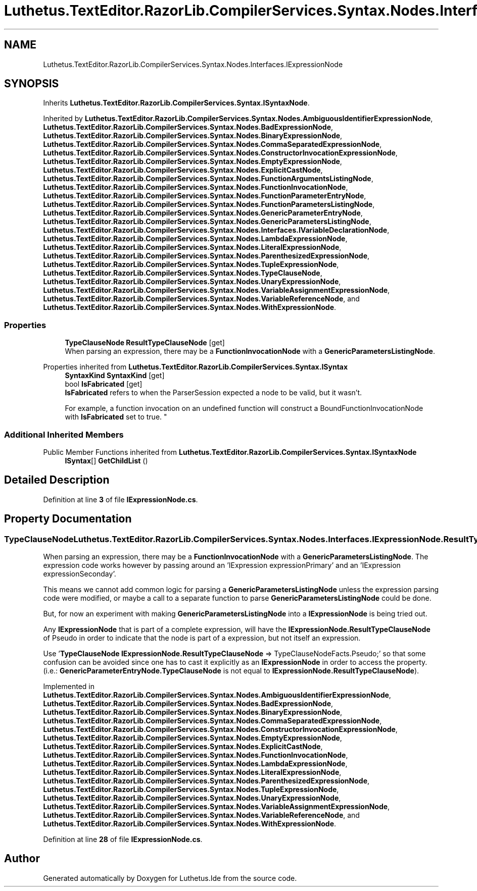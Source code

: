.TH "Luthetus.TextEditor.RazorLib.CompilerServices.Syntax.Nodes.Interfaces.IExpressionNode" 3 "Version 1.0.0" "Luthetus.Ide" \" -*- nroff -*-
.ad l
.nh
.SH NAME
Luthetus.TextEditor.RazorLib.CompilerServices.Syntax.Nodes.Interfaces.IExpressionNode
.SH SYNOPSIS
.br
.PP
.PP
Inherits \fBLuthetus\&.TextEditor\&.RazorLib\&.CompilerServices\&.Syntax\&.ISyntaxNode\fP\&.
.PP
Inherited by \fBLuthetus\&.TextEditor\&.RazorLib\&.CompilerServices\&.Syntax\&.Nodes\&.AmbiguousIdentifierExpressionNode\fP, \fBLuthetus\&.TextEditor\&.RazorLib\&.CompilerServices\&.Syntax\&.Nodes\&.BadExpressionNode\fP, \fBLuthetus\&.TextEditor\&.RazorLib\&.CompilerServices\&.Syntax\&.Nodes\&.BinaryExpressionNode\fP, \fBLuthetus\&.TextEditor\&.RazorLib\&.CompilerServices\&.Syntax\&.Nodes\&.CommaSeparatedExpressionNode\fP, \fBLuthetus\&.TextEditor\&.RazorLib\&.CompilerServices\&.Syntax\&.Nodes\&.ConstructorInvocationExpressionNode\fP, \fBLuthetus\&.TextEditor\&.RazorLib\&.CompilerServices\&.Syntax\&.Nodes\&.EmptyExpressionNode\fP, \fBLuthetus\&.TextEditor\&.RazorLib\&.CompilerServices\&.Syntax\&.Nodes\&.ExplicitCastNode\fP, \fBLuthetus\&.TextEditor\&.RazorLib\&.CompilerServices\&.Syntax\&.Nodes\&.FunctionArgumentsListingNode\fP, \fBLuthetus\&.TextEditor\&.RazorLib\&.CompilerServices\&.Syntax\&.Nodes\&.FunctionInvocationNode\fP, \fBLuthetus\&.TextEditor\&.RazorLib\&.CompilerServices\&.Syntax\&.Nodes\&.FunctionParameterEntryNode\fP, \fBLuthetus\&.TextEditor\&.RazorLib\&.CompilerServices\&.Syntax\&.Nodes\&.FunctionParametersListingNode\fP, \fBLuthetus\&.TextEditor\&.RazorLib\&.CompilerServices\&.Syntax\&.Nodes\&.GenericParameterEntryNode\fP, \fBLuthetus\&.TextEditor\&.RazorLib\&.CompilerServices\&.Syntax\&.Nodes\&.GenericParametersListingNode\fP, \fBLuthetus\&.TextEditor\&.RazorLib\&.CompilerServices\&.Syntax\&.Nodes\&.Interfaces\&.IVariableDeclarationNode\fP, \fBLuthetus\&.TextEditor\&.RazorLib\&.CompilerServices\&.Syntax\&.Nodes\&.LambdaExpressionNode\fP, \fBLuthetus\&.TextEditor\&.RazorLib\&.CompilerServices\&.Syntax\&.Nodes\&.LiteralExpressionNode\fP, \fBLuthetus\&.TextEditor\&.RazorLib\&.CompilerServices\&.Syntax\&.Nodes\&.ParenthesizedExpressionNode\fP, \fBLuthetus\&.TextEditor\&.RazorLib\&.CompilerServices\&.Syntax\&.Nodes\&.TupleExpressionNode\fP, \fBLuthetus\&.TextEditor\&.RazorLib\&.CompilerServices\&.Syntax\&.Nodes\&.TypeClauseNode\fP, \fBLuthetus\&.TextEditor\&.RazorLib\&.CompilerServices\&.Syntax\&.Nodes\&.UnaryExpressionNode\fP, \fBLuthetus\&.TextEditor\&.RazorLib\&.CompilerServices\&.Syntax\&.Nodes\&.VariableAssignmentExpressionNode\fP, \fBLuthetus\&.TextEditor\&.RazorLib\&.CompilerServices\&.Syntax\&.Nodes\&.VariableReferenceNode\fP, and \fBLuthetus\&.TextEditor\&.RazorLib\&.CompilerServices\&.Syntax\&.Nodes\&.WithExpressionNode\fP\&.
.SS "Properties"

.in +1c
.ti -1c
.RI "\fBTypeClauseNode\fP \fBResultTypeClauseNode\fP\fR [get]\fP"
.br
.RI "When parsing an expression, there may be a \fBFunctionInvocationNode\fP with a \fBGenericParametersListingNode\fP\&. "
.in -1c

Properties inherited from \fBLuthetus\&.TextEditor\&.RazorLib\&.CompilerServices\&.Syntax\&.ISyntax\fP
.in +1c
.ti -1c
.RI "\fBSyntaxKind\fP \fBSyntaxKind\fP\fR [get]\fP"
.br
.ti -1c
.RI "bool \fBIsFabricated\fP\fR [get]\fP"
.br
.RI "\fBIsFabricated\fP refers to when the ParserSession expected a node to be valid, but it wasn't\&.
.br

.br
For example, a function invocation on an undefined function will construct a BoundFunctionInvocationNode with \fBIsFabricated\fP set to true\&. "
.in -1c
.SS "Additional Inherited Members"


Public Member Functions inherited from \fBLuthetus\&.TextEditor\&.RazorLib\&.CompilerServices\&.Syntax\&.ISyntaxNode\fP
.in +1c
.ti -1c
.RI "\fBISyntax\fP[] \fBGetChildList\fP ()"
.br
.in -1c
.SH "Detailed Description"
.PP 
Definition at line \fB3\fP of file \fBIExpressionNode\&.cs\fP\&.
.SH "Property Documentation"
.PP 
.SS "\fBTypeClauseNode\fP Luthetus\&.TextEditor\&.RazorLib\&.CompilerServices\&.Syntax\&.Nodes\&.Interfaces\&.IExpressionNode\&.ResultTypeClauseNode\fR [get]\fP"

.PP
When parsing an expression, there may be a \fBFunctionInvocationNode\fP with a \fBGenericParametersListingNode\fP\&. The expression code works however by passing around an 'IExpression expressionPrimary' and an 'IExpression expressionSeconday'\&.

.PP
This means we cannot add common logic for parsing a \fBGenericParametersListingNode\fP unless the expression parsing code were modified, or maybe a call to a separate function to parse \fBGenericParametersListingNode\fP could be done\&.

.PP
But, for now an experiment with making \fBGenericParametersListingNode\fP into a \fBIExpressionNode\fP is being tried out\&.

.PP
Any \fBIExpressionNode\fP that is part of a complete expression, will have the \fBIExpressionNode\&.ResultTypeClauseNode\fP of Pseudo in order to indicate that the node is part of a expression, but not itself an expression\&.

.PP
Use '\fBTypeClauseNode\fP \fBIExpressionNode\&.ResultTypeClauseNode\fP => TypeClauseNodeFacts\&.Pseudo;' so that some confusion can be avoided since one has to cast it explicitly as an \fBIExpressionNode\fP in order to access the property\&. (i\&.e\&.: \fBGenericParameterEntryNode\&.TypeClauseNode\fP is not equal to \fBIExpressionNode\&.ResultTypeClauseNode\fP)\&. 
.PP
Implemented in \fBLuthetus\&.TextEditor\&.RazorLib\&.CompilerServices\&.Syntax\&.Nodes\&.AmbiguousIdentifierExpressionNode\fP, \fBLuthetus\&.TextEditor\&.RazorLib\&.CompilerServices\&.Syntax\&.Nodes\&.BadExpressionNode\fP, \fBLuthetus\&.TextEditor\&.RazorLib\&.CompilerServices\&.Syntax\&.Nodes\&.BinaryExpressionNode\fP, \fBLuthetus\&.TextEditor\&.RazorLib\&.CompilerServices\&.Syntax\&.Nodes\&.CommaSeparatedExpressionNode\fP, \fBLuthetus\&.TextEditor\&.RazorLib\&.CompilerServices\&.Syntax\&.Nodes\&.ConstructorInvocationExpressionNode\fP, \fBLuthetus\&.TextEditor\&.RazorLib\&.CompilerServices\&.Syntax\&.Nodes\&.EmptyExpressionNode\fP, \fBLuthetus\&.TextEditor\&.RazorLib\&.CompilerServices\&.Syntax\&.Nodes\&.ExplicitCastNode\fP, \fBLuthetus\&.TextEditor\&.RazorLib\&.CompilerServices\&.Syntax\&.Nodes\&.FunctionInvocationNode\fP, \fBLuthetus\&.TextEditor\&.RazorLib\&.CompilerServices\&.Syntax\&.Nodes\&.LambdaExpressionNode\fP, \fBLuthetus\&.TextEditor\&.RazorLib\&.CompilerServices\&.Syntax\&.Nodes\&.LiteralExpressionNode\fP, \fBLuthetus\&.TextEditor\&.RazorLib\&.CompilerServices\&.Syntax\&.Nodes\&.ParenthesizedExpressionNode\fP, \fBLuthetus\&.TextEditor\&.RazorLib\&.CompilerServices\&.Syntax\&.Nodes\&.TupleExpressionNode\fP, \fBLuthetus\&.TextEditor\&.RazorLib\&.CompilerServices\&.Syntax\&.Nodes\&.UnaryExpressionNode\fP, \fBLuthetus\&.TextEditor\&.RazorLib\&.CompilerServices\&.Syntax\&.Nodes\&.VariableAssignmentExpressionNode\fP, \fBLuthetus\&.TextEditor\&.RazorLib\&.CompilerServices\&.Syntax\&.Nodes\&.VariableReferenceNode\fP, and \fBLuthetus\&.TextEditor\&.RazorLib\&.CompilerServices\&.Syntax\&.Nodes\&.WithExpressionNode\fP\&.
.PP
Definition at line \fB28\fP of file \fBIExpressionNode\&.cs\fP\&.

.SH "Author"
.PP 
Generated automatically by Doxygen for Luthetus\&.Ide from the source code\&.
